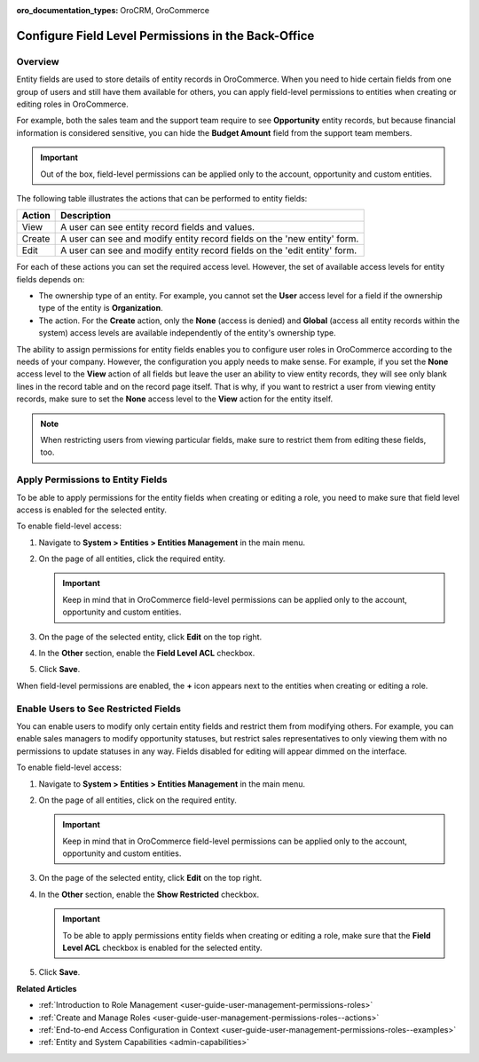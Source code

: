 :oro_documentation_types: OroCRM, OroCommerce

.. _user-guide-user-management-permissions-roles--field-level-acl:

Configure Field Level Permissions in the Back-Office
====================================================

Overview
--------

Entity fields are used to store details of entity records in |oro_application|. When you need to hide certain fields from one group of users and still have them available for others, you can apply field-level permissions to entities when creating or editing roles in |oro_application|. 

For example, both the sales team and the support team require to see **Opportunity** entity records, but because financial information is considered sensitive, you can hide the **Budget Amount** field from the support team members. 

.. important:: Out of the box, field-level permissions can be applied only to the account, opportunity and custom entities.

The following table illustrates the actions that can be performed to entity fields: 

+--------+-------------------------------------------------------------------------------+
| Action | Description                                                                   |
+========+===============================================================================+
| View   | A user can see entity record fields and values.                               |
+--------+-------------------------------------------------------------------------------+
| Create | A user can see and modify entity record fields on the 'new entity' form.      |
+--------+-------------------------------------------------------------------------------+
| Edit   | A user can see and modify entity record fields on the 'edit entity' form.     |
+--------+-------------------------------------------------------------------------------+

.. image:: /user/img/system/user_management/roles_permissions_fields_general_ex.png

For each of these actions you can set the required access level. However, the set of available access levels for entity fields depends on:

* The ownership type of an entity. For example, you cannot set the **User** access level for a field if the ownership type of the entity is **Organization**. 

* The action. For the **Create** action, only the **None** (access is denied) and **Global** (access all entity records within the system) access levels are available independently of the entity's ownership type.

The ability to assign permissions for entity fields enables you to configure user roles in |oro_application| according to the needs of your company. However, the configuration you apply needs to make sense. For example, if you set the **None** access level to the **View** action of all fields but leave the user an ability to view entity records, they will see only blank lines in the record table and on the record page itself. That is why, if you want to restrict a user from viewing entity records, make sure to set the **None** access level to the **View** action for the entity itself.  

.. note:: When restricting users from viewing particular fields, make sure to restrict them from editing these fields, too.

.. _user-guide-user-management-permissions-roles--apply--field-level-acl:

Apply Permissions to Entity Fields
----------------------------------

To be able to apply permissions for the entity fields when creating or editing a role, you need to make sure that field level access is enabled for the selected entity.

To enable field-level access:

1. Navigate to **System > Entities > Entities Management** in the main menu.
2. On the page of all entities, click the required entity.

   .. important:: Keep in mind that in |oro_application| field-level permissions can be applied only to the account, opportunity and custom entities. 

3. On the page of the selected entity, click **Edit** on the top right.
4. In the **Other** section, enable the **Field Level ACL** checkbox.

   .. image:: /user/img/system/user_management/access_field_level_acl_enable.png

5. Click **Save**.

When field-level permissions are enabled, the **+** icon appears next to the entities when creating or editing a role.

.. image:: /user/img/system/user_management/enable_field_acl.gif

.. _user-guide-user-management-permissions-roles--field-level-acl--enable-user:

Enable Users to See Restricted Fields 
-------------------------------------

You can enable users to modify only certain entity fields and restrict them from modifying others. For example, you can enable sales managers to modify opportunity statuses, but restrict sales representatives to only viewing them with no permissions to update statuses in any way. Fields disabled for editing will appear dimmed on the interface. 

.. image:: /user/img/system/user_management/opportunity_greyed-status.png

To enable field-level access:

1. Navigate to **System > Entities > Entities Management** in the main menu.
2. On the page of all entities, click on the required entity.
 
   .. important:: Keep in mind that in |oro_application| field-level permissions can be applied only to the account, opportunity and custom entities. 

3. On the page of the selected entity, click **Edit** on the top right.
4. In the **Other** section, enable the **Show Restricted** checkbox.

   .. important:: To be able to apply permissions entity fields when creating or editing a role, make sure that the **Field Level ACL** checkbox is enabled for the selected entity.

   .. image:: /user/img/system/user_management/access_field_level_acl_showrestricted.png

5. Click **Save**.

**Related Articles**

* :ref:`Introduction to Role Management <user-guide-user-management-permissions-roles>`
* :ref:`Create and Manage Roles <user-guide-user-management-permissions-roles--actions>` 
* :ref:`End-to-end Access Configuration in Context <user-guide-user-management-permissions-roles--examples>`
* :ref:`Entity and System Capabilities <admin-capabilities>`

.. |oro_application| replace:: OroCommerce